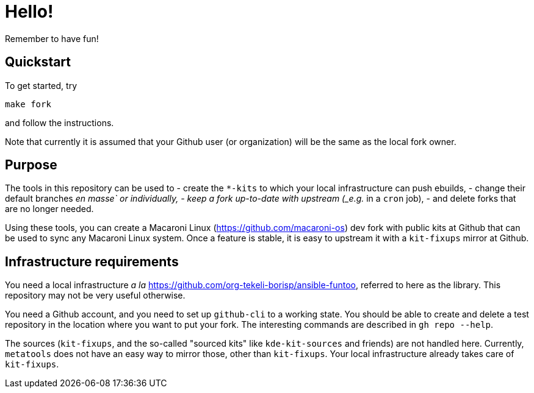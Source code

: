 = Hello!

Remember to have fun!

== Quickstart

To get started, try

```
make fork
```

and follow the instructions.

Note that currently it is assumed that your Github user (or organization) will
be the same as the local fork owner.

== Purpose

The tools in this repository can be used to
  - create the `*-kits` to which your local infrastructure can push ebuilds,
  - change their default branches _en masse` or individually,
  - keep a fork up-to-date with upstream (_e.g._ in a `cron` job),
  - and delete forks that are no longer needed.

Using these tools, you can create a Macaroni Linux
(https://github.com/macaroni-os) dev fork with public kits at Github that can
be used to sync any Macaroni Linux system.  Once a feature is stable, it is
easy to upstream it with a `kit-fixups` mirror at Github.

== Infrastructure requirements

You need a local infrastructure _a la_
https://github.com/org-tekeli-borisp/ansible-funtoo, referred to here as the
library.  This repository may not be very useful otherwise.

You need a Github account, and you need to set up `github-cli` to a working
state.  You should be able to create and delete a test repository in the
location where you want to put your fork.  The interesting commands are
described in `gh repo --help`.

The sources (`kit-fixups`, and the so-called "sourced kits" like
`kde-kit-sources` and friends) are not handled here.  Currently, `metatools`
does not have an easy way to mirror those, other than `kit-fixups`.  Your
local infrastructure already takes care of `kit-fixups`.
